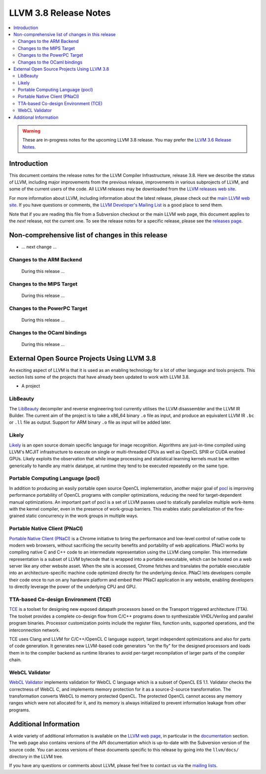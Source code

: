 ======================
LLVM 3.8 Release Notes
======================

.. contents::
    :local:

.. warning::
   These are in-progress notes for the upcoming LLVM 3.8 release.  You may
   prefer the `LLVM 3.6 Release Notes <http://llvm.org/releases/3.6.0/docs
   /ReleaseNotes.html>`_.


Introduction
============

This document contains the release notes for the LLVM Compiler Infrastructure,
release 3.8.  Here we describe the status of LLVM, including major improvements
from the previous release, improvements in various subprojects of LLVM, and
some of the current users of the code.  All LLVM releases may be downloaded
from the `LLVM releases web site <http://llvm.org/releases/>`_.

For more information about LLVM, including information about the latest
release, please check out the `main LLVM web site <http://llvm.org/>`_.  If you
have questions or comments, the `LLVM Developer's Mailing List
<http://lists.cs.uiuc.edu/mailman/listinfo/llvmdev>`_ is a good place to send
them.

Note that if you are reading this file from a Subversion checkout or the main
LLVM web page, this document applies to the *next* release, not the current
one.  To see the release notes for a specific release, please see the `releases
page <http://llvm.org/releases/>`_.

Non-comprehensive list of changes in this release
=================================================

.. NOTE
   For small 1-3 sentence descriptions, just add an entry at the end of
   this list. If your description won't fit comfortably in one bullet
   point (e.g. maybe you would like to give an example of the
   functionality, or simply have a lot to talk about), see the `NOTE` below
   for adding a new subsection.

* ... next change ...

.. NOTE
   If you would like to document a larger change, then you can add a
   subsection about it right here. You can copy the following boilerplate
   and un-indent it (the indentation causes it to be inside this comment).

   Special New Feature
   -------------------

   Makes programs 10x faster by doing Special New Thing.

Changes to the ARM Backend
--------------------------

 During this release ...


Changes to the MIPS Target
--------------------------

 During this release ...


Changes to the PowerPC Target
-----------------------------

 During this release ...


Changes to the OCaml bindings
-----------------------------

 During this release ...


External Open Source Projects Using LLVM 3.8
============================================

An exciting aspect of LLVM is that it is used as an enabling technology for
a lot of other language and tools projects. This section lists some of the
projects that have already been updated to work with LLVM 3.8.

* A project

LibBeauty
---------

The `LibBeauty <http://www.libbeauty.com>`_ decompiler and reverse
engineering tool currently utilises the LLVM disassembler and the LLVM IR
Builder. The current aim of the project is to take a x86_64 binary ``.o`` file
as input, and produce an equivalent LLVM IR ``.bc`` or ``.ll`` file as
output. Support for ARM binary ``.o`` file as input will be added later.

Likely
------

`Likely <http://www.liblikely.org/>`_ is an open source domain specific
language for image recognition.  Algorithms are just-in-time compiled using
LLVM's MCJIT infrastructure to execute on single or multi-threaded CPUs as well
as OpenCL SPIR or CUDA enabled GPUs. Likely exploits the observation that while
image processing and statistical learning kernels must be written generically
to handle any matrix datatype, at runtime they tend to be executed repeatedly
on the same type.

Portable Computing Language (pocl)
----------------------------------

In addition to producing an easily portable open source OpenCL
implementation, another major goal of `pocl <http://portablecl.org/>`_
is improving performance portability of OpenCL programs with
compiler optimizations, reducing the need for target-dependent manual
optimizations. An important part of pocl is a set of LLVM passes used to
statically parallelize multiple work-items with the kernel compiler, even in
the presence of work-group barriers. This enables static parallelization of
the fine-grained static concurrency in the work groups in multiple ways. 

Portable Native Client (PNaCl)
------------------------------

`Portable Native Client (PNaCl) <http://www.chromium.org/nativeclient/pnacl>`_
is a Chrome initiative to bring the performance and low-level control of native
code to modern web browsers, without sacrificing the security benefits and
portability of web applications. PNaCl works by compiling native C and C++ code
to an intermediate representation using the LLVM clang compiler. This
intermediate representation is a subset of LLVM bytecode that is wrapped into a
portable executable, which can be hosted on a web server like any other website
asset. When the site is accessed, Chrome fetches and translates the portable
executable into an architecture-specific machine code optimized directly for
the underlying device. PNaCl lets developers compile their code once to run on
any hardware platform and embed their PNaCl application in any website,
enabling developers to directly leverage the power of the underlying CPU and
GPU.

TTA-based Co-design Environment (TCE)
-------------------------------------

`TCE <http://tce.cs.tut.fi/>`_ is a toolset for designing new
exposed datapath processors based on the Transport triggered architecture (TTA). 
The toolset provides a complete co-design flow from C/C++
programs down to synthesizable VHDL/Verilog and parallel program binaries.
Processor customization points include the register files, function units,
supported operations, and the interconnection network.

TCE uses Clang and LLVM for C/C++/OpenCL C language support, target independent 
optimizations and also for parts of code generation. It generates
new LLVM-based code generators "on the fly" for the designed processors and
loads them in to the compiler backend as runtime libraries to avoid
per-target recompilation of larger parts of the compiler chain. 

WebCL Validator
---------------

`WebCL Validator <https://github.com/KhronosGroup/webcl-validator>`_ implements
validation for WebCL C language which is a subset of OpenCL ES 1.1. Validator
checks the correctness of WebCL C, and implements memory protection for it as a
source-2-source transformation. The transformation converts WebCL to memory
protected OpenCL. The protected OpenCL cannot access any memory ranges which
were not allocated for it, and its memory is always initialized to prevent
information leakage from other programs.


Additional Information
======================

A wide variety of additional information is available on the `LLVM web page
<http://llvm.org/>`_, in particular in the `documentation
<http://llvm.org/docs/>`_ section.  The web page also contains versions of the
API documentation which is up-to-date with the Subversion version of the source
code.  You can access versions of these documents specific to this release by
going into the ``llvm/docs/`` directory in the LLVM tree.

If you have any questions or comments about LLVM, please feel free to contact
us via the `mailing lists <http://llvm.org/docs/#maillist>`_.
